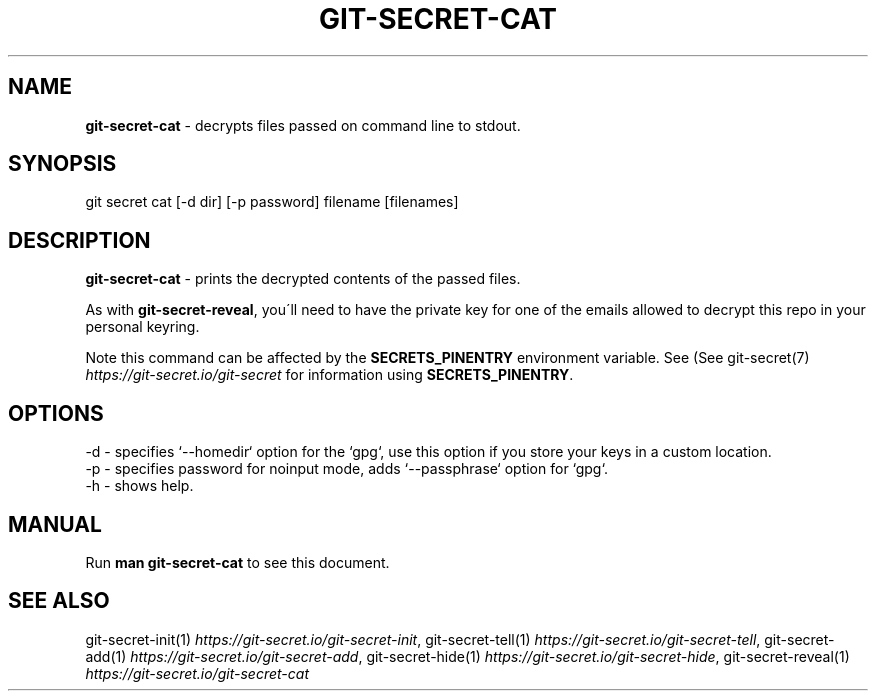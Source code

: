 .\" generated with Ronn/v0.7.3
.\" http://github.com/rtomayko/ronn/tree/0.7.3
.
.TH "GIT\-SECRET\-CAT" "1" "September 2022" "sobolevn" "git-secret 0.5.1-alpha1"
.
.SH "NAME"
\fBgit\-secret\-cat\fR \- decrypts files passed on command line to stdout\.
.
.SH "SYNOPSIS"
.
.nf

git secret cat [\-d dir] [\-p password] filename [filenames]
.
.fi
.
.SH "DESCRIPTION"
\fBgit\-secret\-cat\fR \- prints the decrypted contents of the passed files\.
.
.P
As with \fBgit\-secret\-reveal\fR, you\'ll need to have the private key for one of the emails allowed to decrypt this repo in your personal keyring\.
.
.P
Note this command can be affected by the \fBSECRETS_PINENTRY\fR environment variable\. See (See git\-secret(7) \fIhttps://git\-secret\.io/git\-secret\fR for information using \fBSECRETS_PINENTRY\fR\.
.
.SH "OPTIONS"
.
.nf

\-d  \- specifies `\-\-homedir` option for the `gpg`, use this option if you store your keys in a custom location\.
\-p  \- specifies password for noinput mode, adds `\-\-passphrase` option for `gpg`\.
\-h  \- shows help\.
.
.fi
.
.SH "MANUAL"
Run \fBman git\-secret\-cat\fR to see this document\.
.
.SH "SEE ALSO"
git\-secret\-init(1) \fIhttps://git\-secret\.io/git\-secret\-init\fR, git\-secret\-tell(1) \fIhttps://git\-secret\.io/git\-secret\-tell\fR, git\-secret\-add(1) \fIhttps://git\-secret\.io/git\-secret\-add\fR, git\-secret\-hide(1) \fIhttps://git\-secret\.io/git\-secret\-hide\fR, git\-secret\-reveal(1) \fIhttps://git\-secret\.io/git\-secret\-cat\fR
